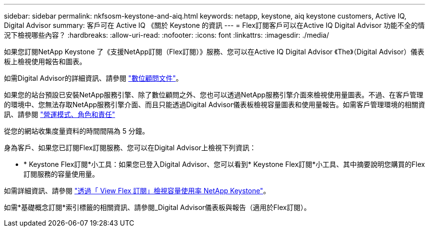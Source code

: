---
sidebar: sidebar 
permalink: nkfsosm-keystone-and-aiq.html 
keywords: netapp, keystone, aiq keystone customers, Active IQ, Digital Advisor 
summary: 客戶可在 Active IQ 《關於 Keystone 的資訊 
---
= Flex訂閱客戶可以在Active IQ Digital Advisor 功能不全的情況下檢視哪些內容？
:hardbreaks:
:allow-uri-read: 
:nofooter: 
:icons: font
:linkattrs: 
:imagesdir: ./media/


[role="lead"]
如果您訂閱NetApp Keystone 了《支援NetApp訂閱（Flex訂閱）》服務、您可以在Active IQ Digital Advisor 《The》（Digital Advisor）儀表板上檢視使用報告和圖表。

如需Digital Advisor的詳細資訊、請參閱 link:https://docs.netapp.com/us-en/active-iq/index.html["數位顧問文件"]。

如果您的站台預設已安裝NetApp服務引擎、除了數位顧問之外、您也可以透過NetApp服務引擎介面來檢視使用量圖表。不過、在客戶管理的環境中、您無法存取NetApp服務引擎介面、而且只能透過Digital Advisor儀表板檢視容量圖表和使用量報告。如需客戶管理環境的相關資訊、請參閱 https://docs.netapp.com/us-en/keystone/nkfsosm_overview.html["營運模式、角色和責任"]

從您的網站收集度量資料的時間間隔為 5 分鐘。

身為客戶、如果您已訂閱Flex訂閱服務、您可以在Digital Advisor上檢視下列資訊：

* * Keystone Flex訂閱*小工具：如果您已登入Digital Advisor、您可以看到* Keystone Flex訂閱*小工具、其中摘要說明您購買的Flex訂閱服務的容量使用量。


如需詳細資訊、請參閱 link:https://docs.netapp.com/us-en/active-iq/view_keystone_capacity_utilization.html["透過「 View Flex 訂閱」檢視容量使用率 NetApp Keystone"]。

如需*基礎概念訂閱*索引標籤的相關資訊、請參閱_Digital Advisor儀表板與報告（適用於Flex訂閱）。
